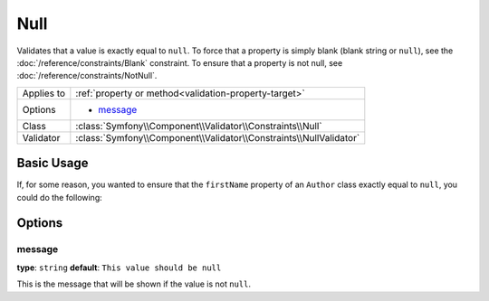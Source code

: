 Null
====

Validates that a value is exactly equal to ``null``. To force that a property
is simply blank (blank string or ``null``), see the  :doc:`/reference/constraints/Blank`
constraint. To ensure that a property is not null, see :doc:`/reference/constraints/NotNull`.

+----------------+-----------------------------------------------------------------------+
| Applies to     | :ref:`property or method<validation-property-target>`                 |
+----------------+-----------------------------------------------------------------------+
| Options        | - `message`_                                                          |
+----------------+-----------------------------------------------------------------------+
| Class          | :class:`Symfony\\Component\\Validator\\Constraints\\Null`             |
+----------------+-----------------------------------------------------------------------+
| Validator      | :class:`Symfony\\Component\\Validator\\Constraints\\NullValidator`    |
+----------------+-----------------------------------------------------------------------+

Basic Usage
-----------

If, for some reason, you wanted to ensure that the ``firstName`` property
of an ``Author`` class exactly equal to ``null``, you could do the following:

.. configuration-block::

    .. code-block:: yaml

        # src/Acme/BlogBundle/Resources/config/validation.yml
        Acme\BlogBundle\Entity\Author:
            properties:
                firstName:
                    - 'Null': ~

    .. code-block:: php-annotations

        // src/Acme/BlogBundle/Entity/Author.php
        namespace Acme\BlogBundle\Entity;
        
        use Symfony\Component\Validator\Constraints as Assert;

        class Author
        {
            /**
             * @Assert\Null()
             */
            protected $firstName;
        }

    .. code-block:: xml

        <!-- src/Acme/BlogBundle/Resources/config/validation.xml -->
        <class name="Acme\BlogBundle\Entity\Author">
            <property name="firstName">
                <constraint name="Null" />
            </property>
        </class>

Options
-------

message
~~~~~~~

**type**: ``string`` **default**: ``This value should be null``

This is the message that will be shown if the value is not ``null``.
